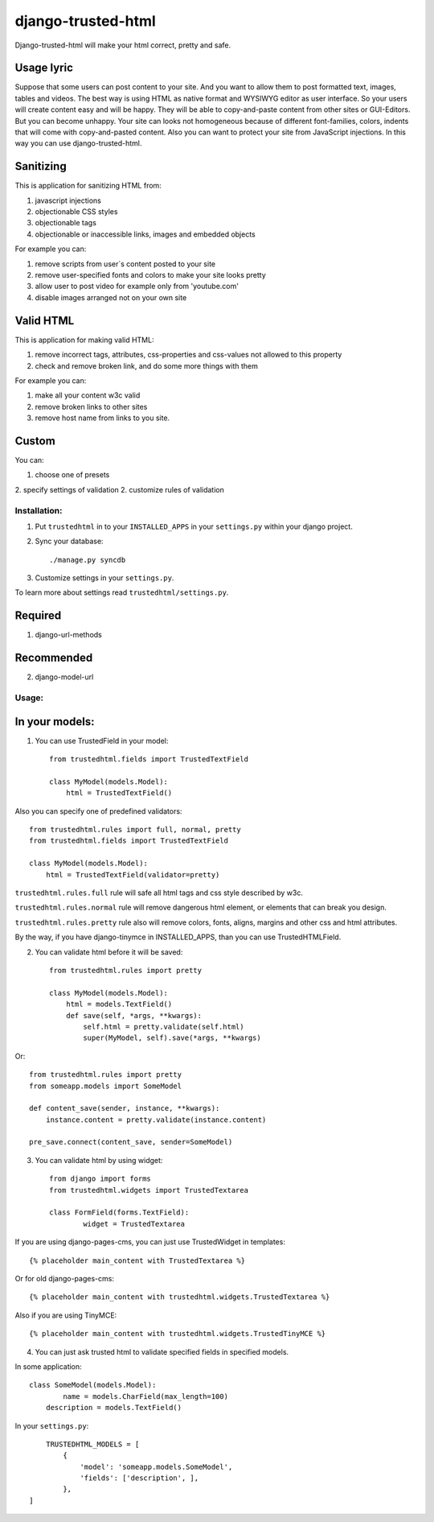 ===================
django-trusted-html
===================

Django-trusted-html will make your html correct, pretty and safe.

Usage lyric
-----------

Suppose that some users can post content to your site.
And you want to allow them to post formatted text, images, tables and videos.
The best way is using HTML as native format and WYSIWYG editor as user interface.
So your users will create content easy and will be happy.
They will be able to copy-and-paste content from other sites or GUI-Editors.
But you can become unhappy. Your site can looks not homogeneous because of
different font-families, colors, indents that will come with copy-and-pasted content.
Also you can want to protect your site from JavaScript injections.
In this way you can use django-trusted-html.

Sanitizing
----------

This is application for sanitizing HTML from:

1. javascript injections
2. objectionable CSS styles
3. objectionable tags
4. objectionable or inaccessible links, images and embedded objects

For example you can:

1. remove scripts from user`s content posted to your site
2. remove user-specified fonts and colors to make your site looks pretty
3. allow user to post video for example only from 'youtube.com'
4. disable images arranged not on your own site


Valid HTML
----------

This is application for making valid HTML:

1. remove incorrect tags, attributes, css-properties and css-values not allowed to this property
2. check and remove broken link, and do some more things with them

For example you can:

1. make all your content w3c valid
2. remove broken links to other sites
3. remove host name from links to you site.


Custom
------

You can:

1. choose one of presets
2. specify settings of validation
2. customize rules of validation


Installation:
=============

1. Put ``trustedhtml`` in to your ``INSTALLED_APPS`` in your ``settings.py`` within your django project.

2. Sync your database::

    ./manage.py syncdb

3. Customize settings in your ``settings.py``.

To learn more about settings read ``trustedhtml/settings.py``. 

Required
--------

1. django-url-methods

Recommended
-----------

2. django-model-url

Usage:
======

In your models:
---------------

1. You can use TrustedField in your model::

	from trustedhtml.fields import TrustedTextField

	class MyModel(models.Model):
	    html = TrustedTextField()

Also you can specify one of predefined validators::

	from trustedhtml.rules import full, normal, pretty
	from trustedhtml.fields import TrustedTextField

	class MyModel(models.Model):
	    html = TrustedTextField(validator=pretty)

``trustedhtml.rules.full`` rule will safe all html tags and css style described by w3c.

``trustedhtml.rules.normal`` rule will remove dangerous html element, or elements that can break you design.

``trustedhtml.rules.pretty`` rule also will remove colors, fonts, aligns, margins and other css and html attributes.

By the way, if you have django-tinymce in INSTALLED_APPS, than you can use TrustedHTMLField.

2. You can validate html before it will be saved::

	from trustedhtml.rules import pretty

	class MyModel(models.Model):
	    html = models.TextField()
	    def save(self, *args, **kwargs):
	        self.html = pretty.validate(self.html)
	        super(MyModel, self).save(*args, **kwargs)

Or::

	from trustedhtml.rules import pretty
	from someapp.models import SomeModel

	def content_save(sender, instance, **kwargs):
	    instance.content = pretty.validate(instance.content)

	pre_save.connect(content_save, sender=SomeModel)

3. You can validate html by using widget::

	from django import forms
	from trustedhtml.widgets import TrustedTextarea

	class FormField(forms.TextField):
		widget = TrustedTextarea

If you are using django-pages-cms, you can just use TrustedWidget in templates::

	{% placeholder main_content with TrustedTextarea %}

Or for old django-pages-cms::

	{% placeholder main_content with trustedhtml.widgets.TrustedTextarea %}
	
Also if you are using TinyMCE::

    {% placeholder main_content with trustedhtml.widgets.TrustedTinyMCE %}


4. You can just ask trusted html to validate specified fields in specified models.

In some application::

	class SomeModel(models.Model):
		name = models.CharField(max_length=100)
	    description = models.TextField()

In your ``settings.py``::

	TRUSTEDHTML_MODELS = [
	    {
	        'model': 'someapp.models.SomeModel',
	        'fields': ['description', ],
	    },
    ]
